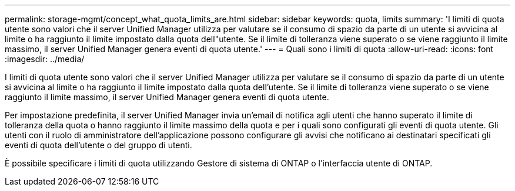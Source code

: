 ---
permalink: storage-mgmt/concept_what_quota_limits_are.html 
sidebar: sidebar 
keywords: quota, limits 
summary: 'I limiti di quota utente sono valori che il server Unified Manager utilizza per valutare se il consumo di spazio da parte di un utente si avvicina al limite o ha raggiunto il limite impostato dalla quota dell"utente. Se il limite di tolleranza viene superato o se viene raggiunto il limite massimo, il server Unified Manager genera eventi di quota utente.' 
---
= Quali sono i limiti di quota
:allow-uri-read: 
:icons: font
:imagesdir: ../media/


[role="lead"]
I limiti di quota utente sono valori che il server Unified Manager utilizza per valutare se il consumo di spazio da parte di un utente si avvicina al limite o ha raggiunto il limite impostato dalla quota dell'utente. Se il limite di tolleranza viene superato o se viene raggiunto il limite massimo, il server Unified Manager genera eventi di quota utente.

Per impostazione predefinita, il server Unified Manager invia un'email di notifica agli utenti che hanno superato il limite di tolleranza della quota o hanno raggiunto il limite massimo della quota e per i quali sono configurati gli eventi di quota utente. Gli utenti con il ruolo di amministratore dell'applicazione possono configurare gli avvisi che notificano ai destinatari specificati gli eventi di quota dell'utente o del gruppo di utenti.

È possibile specificare i limiti di quota utilizzando Gestore di sistema di ONTAP o l'interfaccia utente di ONTAP.
